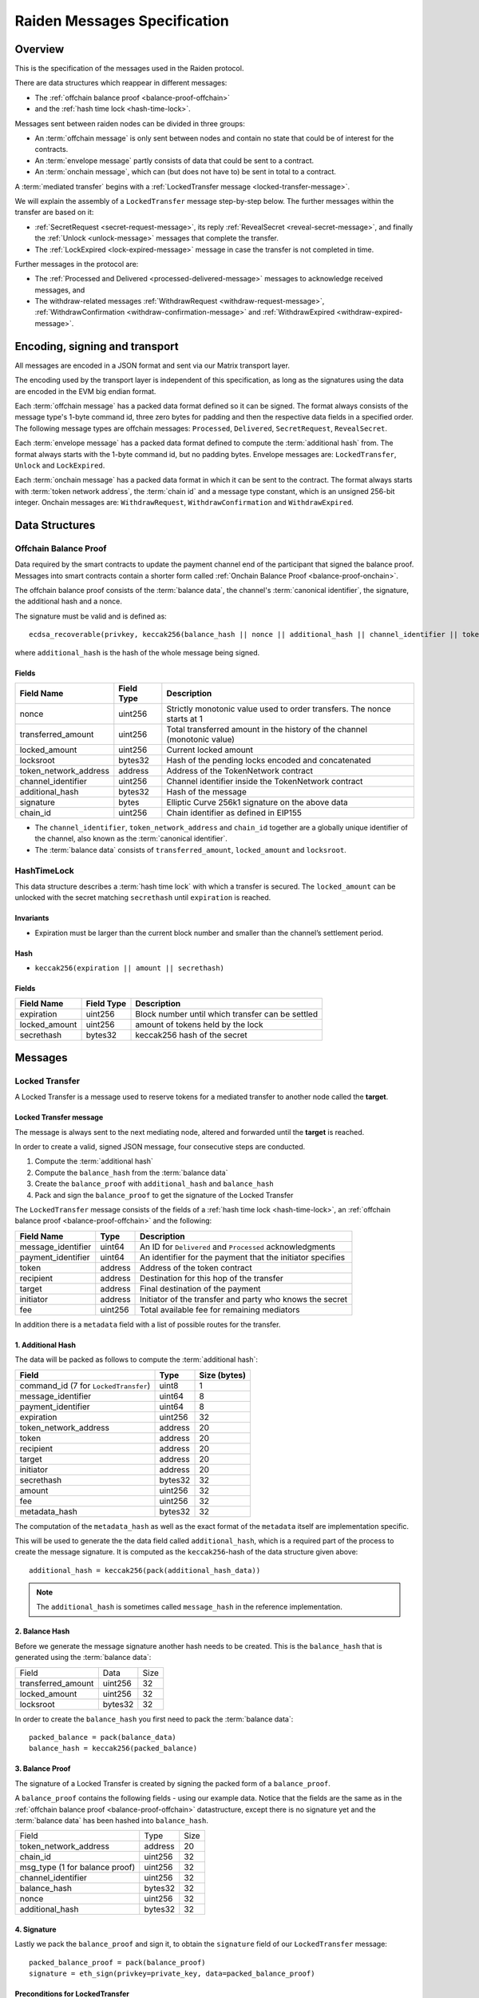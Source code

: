 Raiden Messages Specification
#############################

Overview
========

This is the specification of the messages used in the Raiden protocol.

There are data structures which reappear in different messages:

- The :ref:`offchain balance proof <balance-proof-offchain>`
- and the :ref:`hash time lock <hash-time-lock>`.

Messages sent between raiden nodes can be divided in three groups:

- An :term:`offchain message` is only sent between nodes and contain no state that could be of interest for the contracts.
- An :term:`envelope message` partly consists of data that could be sent to a contract.
- An :term:`onchain message`, which can (but does not have to) be sent in total to a contract.

A :term:`mediated transfer` begins with a :ref:`LockedTransfer message <locked-transfer-message>`.

We will explain the assembly of a ``LockedTransfer`` message step-by-step below.
The further messages within the transfer are based on it:

- :ref:`SecretRequest <secret-request-message>`,
  its reply :ref:`RevealSecret <reveal-secret-message>`, and
  finally the :ref:`Unlock <unlock-message>` messages that complete the transfer.
- The :ref:`LockExpired <lock-expired-message>` message in case the transfer is not completed in time.

Further messages in the protocol are:

- The :ref:`Processed and Delivered <processed-delivered-message>` messages to acknowledge received messages, and
- The withdraw-related messages :ref:`WithdrawRequest <withdraw-request-message>`,
  :ref:`WithdrawConfirmation <withdraw-confirmation-message>` and
  :ref:`WithdrawExpired <withdraw-expired-message>`.

Encoding, signing and transport
===============================

All messages are encoded in a JSON format and sent via our Matrix transport layer.

The encoding used by the transport layer is independent of this specification, as
long as the signatures using the data are encoded in the EVM big endian format.

Each :term:`offchain message` has a packed data format defined so it can be signed. The
format always consists of the message type's 1-byte command id, three zero bytes for padding
and then the respective data fields in a specified order. The following message types are
offchain messages: ``Processed``, ``Delivered``,  ``SecretRequest``, ``RevealSecret``.

Each :term:`envelope message` has a packed data format defined to compute the :term:`additional hash`
from. The format always starts with the 1-byte command id, but no padding bytes. Envelope messages
are: ``LockedTransfer``, ``Unlock`` and ``LockExpired``.

Each :term:`onchain message` has a packed data format in which it can be sent to the contract.
The format always starts with :term:`token network address`, the :term:`chain id` and a message type
constant, which is an unsigned 256-bit integer. Onchain messages are: ``WithdrawRequest``,
``WithdrawConfirmation`` and ``WithdrawExpired``.


Data Structures
===============

.. _balance-proof-offchain:

Offchain Balance Proof
----------------------

Data required by the smart contracts to update the payment channel end of the participant that signed the balance proof.
Messages into smart contracts contain a shorter form called :ref:`Onchain Balance Proof <balance-proof-onchain>`.

The offchain balance proof consists of the :term:`balance data`, the channel's :term:`canonical identifier`, the
signature, the additional hash and a nonce.

The signature must be valid and is defined as:

::

    ecdsa_recoverable(privkey, keccak256(balance_hash || nonce || additional_hash || channel_identifier || token_network_address || chain_id))

where ``additional_hash`` is the hash of the whole message being signed.

Fields
^^^^^^

+--------------------------+------------+--------------------------------------------------------------------------------+
| Field Name               | Field Type |  Description                                                                   |
+==========================+============+================================================================================+
|  nonce                   | uint256    | Strictly monotonic value used to order transfers. The nonce starts at 1        |
+--------------------------+------------+--------------------------------------------------------------------------------+
|  transferred_amount      | uint256    | Total transferred amount in the history of the channel (monotonic value)       |
+--------------------------+------------+--------------------------------------------------------------------------------+
|  locked_amount           | uint256    | Current locked amount                                                          |
+--------------------------+------------+--------------------------------------------------------------------------------+
|  locksroot               | bytes32    | Hash of the pending locks encoded and concatenated                             |
+--------------------------+------------+--------------------------------------------------------------------------------+
| token_network_address    | address    | Address of the TokenNetwork contract                                           |
+--------------------------+------------+--------------------------------------------------------------------------------+
|  channel_identifier      | uint256    | Channel identifier inside the TokenNetwork contract                            |
+--------------------------+------------+--------------------------------------------------------------------------------+
|  additional_hash         | bytes32    | Hash of the message                                                            |
+--------------------------+------------+--------------------------------------------------------------------------------+
|  signature               | bytes      | Elliptic Curve 256k1 signature on the above data                               |
+--------------------------+------------+--------------------------------------------------------------------------------+
|  chain_id                | uint256    | Chain identifier as defined in EIP155                                          |
+--------------------------+------------+--------------------------------------------------------------------------------+

- The ``channel_identifier``, ``token_network_address`` and ``chain_id`` together are a
  globally unique identifier of the channel, also known as the :term:`canonical identifier`.

- The :term:`balance data` consists of ``transferred_amount``, ``locked_amount`` and ``locksroot``.


.. _hash-time-lock:

HashTimeLock
------------

This data structure describes a :term:`hash time lock` with which a transfer is secured. The
``locked_amount`` can be unlocked with the secret matching ``secrethash`` until ``expiration``
is reached.

Invariants
^^^^^^^^^^

- Expiration must be larger than the current block number and smaller than the channel’s settlement period.

Hash
^^^^^^

- ``keccak256(expiration || amount || secrethash)``

Fields
^^^^^^

+----------------------+-------------+------------------------------------------------------------+
| Field Name           | Field Type  |  Description                                               |
+======================+=============+============================================================+
|  expiration          | uint256     | Block number until which transfer can be settled           |
+----------------------+-------------+------------------------------------------------------------+
|  locked_amount       | uint256     | amount of tokens held by the lock                          |
+----------------------+-------------+------------------------------------------------------------+
|  secrethash          | bytes32     | keccak256 hash of the secret                               |
+----------------------+-------------+------------------------------------------------------------+

Messages
========

.. _locked-transfer-message:

Locked Transfer
-----------------

A Locked Transfer is a message used to reserve tokens for a mediated transfer to another node
called the **target**.

Locked Transfer message
^^^^^^^^^^^^^^^^^^^^^^^^

The message is always sent to the next mediating node, altered and forwarded until the
**target** is reached.

In order to create a valid, signed JSON message, four consecutive steps are conducted.

1. Compute the :term:`additional hash`
2. Compute the ``balance_hash`` from the :term:`balance data`
3. Create the ``balance_proof`` with ``additional_hash`` and ``balance_hash``
4. Pack and sign the ``balance_proof`` to get the signature of the Locked Transfer

The ``LockedTransfer`` message consists of the fields of a :ref:`hash time lock <hash-time-lock>`,
an :ref:`offchain balance proof <balance-proof-offchain>` and the following:

+-----------------------+------------+-----------------------------------------------------------+
| Field Name            | Type       |  Description                                              |
+=======================+============+===========================================================+
|  message_identifier   | uint64     | An ID for ``Delivered`` and ``Processed`` acknowledgments |
+-----------------------+------------+-----------------------------------------------------------+
|  payment_identifier   | uint64     | An identifier for the payment that the initiator specifies|
+-----------------------+------------+-----------------------------------------------------------+
|  token                | address    | Address of the token contract                             |
+-----------------------+------------+-----------------------------------------------------------+
|  recipient            | address    | Destination for this hop of the transfer                  |
+-----------------------+------------+-----------------------------------------------------------+
|  target               | address    | Final destination of the payment                          |
+-----------------------+------------+-----------------------------------------------------------+
|  initiator            | address    | Initiator of the transfer and party who knows the secret  |
+-----------------------+------------+-----------------------------------------------------------+
|  fee                  | uint256    | Total available fee for remaining mediators               |
+-----------------------+------------+-----------------------------------------------------------+

In addition there is a ``metadata`` field with a list of possible routes for the transfer.

1. Additional Hash
^^^^^^^^^^^^^^^^^^

The data will be packed as follows to compute the :term:`additional hash`:

+--------------------------------------+---------+-------------+
| Field                                | Type    | Size (bytes)|
+======================================+=========+=============+
| command_id (7 for ``LockedTransfer``)| uint8   |   1         |
+--------------------------------------+---------+-------------+
| message_identifier                   | uint64  |   8         |
+--------------------------------------+---------+-------------+
| payment_identifier                   | uint64  |   8         |
+--------------------------------------+---------+-------------+
| expiration                           | uint256 |  32         |
+--------------------------------------+---------+-------------+
| token_network_address                | address |  20         |
+--------------------------------------+---------+-------------+
| token                                | address |  20         |
+--------------------------------------+---------+-------------+
| recipient                            | address |  20         |
+--------------------------------------+---------+-------------+
| target                               | address |  20         |
+--------------------------------------+---------+-------------+
| initiator                            | address |  20         |
+--------------------------------------+---------+-------------+
| secrethash                           | bytes32 |  32         |
+--------------------------------------+---------+-------------+
| amount                               | uint256 |  32         |
+--------------------------------------+---------+-------------+
| fee                                  | uint256 |  32         |
+--------------------------------------+---------+-------------+
| metadata_hash                        | bytes32 |  32         |
+--------------------------------------+---------+-------------+

The computation of the ``metadata_hash`` as well as the exact format of the ``metadata`` itself
are implementation specific.

This will be used to generate the the data field called ``additional_hash``, which is a required
part of the process to create the message signature. It is computed as the ``keccak256``-hash
of the data structure given above::

    additional_hash = keccak256(pack(additional_hash_data))

.. note ::

  The ``additional_hash`` is sometimes called ``message_hash`` in the reference implementation.

2. Balance Hash
^^^^^^^^^^^^^^^

Before we generate the message signature another hash needs to be created. This is
the ``balance_hash`` that is generated using the :term:`balance data`:

+-----------------------+----------+-------+
| Field                 | Data     | Size  |
+-----------------------+----------+-------+
| transferred_amount    | uint256  | 32    |
+-----------------------+----------+-------+
| locked_amount         | uint256  | 32    |
+-----------------------+----------+-------+
| locksroot             | bytes32  | 32    |
+-----------------------+----------+-------+

In order to create the ``balance_hash`` you first need to pack the :term:`balance data`::

    packed_balance = pack(balance_data)
    balance_hash = keccak256(packed_balance)


3. Balance Proof
^^^^^^^^^^^^^^^^

The signature of a Locked Transfer is created by signing the packed form of a ``balance_proof``.

A ``balance_proof`` contains the following fields - using our example data. Notice that the fields
are the same as in the :ref:`offchain balance proof <balance-proof-offchain>` datastructure, except
there is no signature yet and the :term:`balance data` has been hashed into ``balance_hash``.

+--------------------------------+----------+------+
| Field                          | Type     | Size |
+--------------------------------+----------+------+
| token_network_address          | address  | 20   |
+--------------------------------+----------+------+
| chain_id                       | uint256  | 32   |
+--------------------------------+----------+------+
| msg_type (1 for balance proof) | uint256  | 32   |
+--------------------------------+----------+------+
| channel_identifier             | uint256  | 32   |
+--------------------------------+----------+------+
| balance_hash                   | bytes32  | 32   |
+--------------------------------+----------+------+
| nonce                          | uint256  | 32   |
+--------------------------------+----------+------+
| additional_hash                | bytes32  | 32   |
+--------------------------------+----------+------+

4. Signature
^^^^^^^^^^^^

Lastly we pack the ``balance_proof`` and sign it, to obtain the ``signature`` field of our
``LockedTransfer`` message::

    packed_balance_proof = pack(balance_proof)
    signature = eth_sign(privkey=private_key, data=packed_balance_proof)

Preconditions for LockedTransfer
^^^^^^^^^^^^^^^^^^^^^^^^^^^^^^^^

For a Locked Transfer to be considered valid there are the following conditions. The message will be rejected otherwise:

- (PC1) :term:`nonce` is increased by ``1`` with respect to the previous balance changing message in that direction
- (PC2) The :term:`canonical identifier` refers to an existing and open channel
- (PC3) :term:`expiration` must be greater than the current block number
- (PC4) :term:`locksroot` must be equal to the hash of a new list of all currently pending locks in chronological order
- (PC5) :term:`transferred amount` must not change compared to the last :term:`balance proof`
- (PC6) :term:`locked amount` must increase by exactly :term:`amount` [#PC6]_
- (PC7) :term:`amount` must be smaller than the current :term:`capacity` [#PC7]_

.. [#PC6] If the :term:`locked amount` is increased by more, then funds may get locked in the channel. If the :term:`locked amount` is increased by less, then the recipient will reject the message as it may mean it received the funds with an on-chain unlock. The initiator will stipulate the fees based on the available routes and incorporate it in the lock's amount. Note that with permissive routing it is not possible to predetermine the exact `fee` amount, as the initiator does not know which nodes are available, thus an estimated value is used.
.. [#PC7] If the amount is higher then the recipient will reject it, as it means he will be spending money it does not own.

.. _lock-expired-message:

Lock Expired
--------------

Message used to inform partner that the :term:`Hash Time Lock` has expired. Sent by the :term:`initiator` to the :term:`mediator` or :term:`target` when the following conditions are met:

Preconditions
^^^^^^^^^^^^^^^^
- The current block reached the lock's expiry block number plus `NUMBER_OF_BLOCK_CONFIRMATIONS`.
- For the lock expired message to be sent, the :term:`initiator` waits until the
  `expiration + NUMBER_OF_BLOCK_CONFIRMATIONS * 2` is reached.
- For the :term:`mediator` or :term:`target`, the lock expired is accepted once the current
  `expiration + NUMBER_OF_BLOCK_CONFIRMATIONS` is reached.
- The :term:`initiator` or :term:`mediator` must wait until the lock removal block is reached.
- The :term:`initiator`, :term:`mediator` or :term:`target` must not have registered the secret on-chain before expiring the lock.
- The :term:`nonce` is increased by ``1`` in respect to the previous :term:`balance proof`
- The :term:`locksroot` must change, the new value must be equal to the root of a new tree after the expired lock is removed.
- The :term:`locked amount` must decrease, the new value should be to the old value minus the lock's amount.
- The :term:`transferred amount` must not change.

Message Fields
^^^^^^^^^^^^^^

The ``LockExpired`` message consists of an :ref:`offchain balance proof <balance-proof-offchain>` and the following fields:

+-----------------------+----------------------+------------------------------------------------------------+
| Field Name            | Field Type           |  Description                                               |
+=======================+======================+============================================================+
|  message_identifier   | uint64               | An ID for ``Delivered`` and ``Processed`` acknowledgments  |
+-----------------------+----------------------+------------------------------------------------------------+
|  recipient            | address              | Destination for this hop of the transfer                   |
+-----------------------+----------------------+------------------------------------------------------------+
|  secrethash           | bytes32              | From the transfer's `HashTimeLock`_                        |
+-----------------------+----------------------+------------------------------------------------------------+

Additional Hash
^^^^^^^^^^^^^^^

The data will be packed as follows to compute the :term:`additional hash`:

+-------------------------------------+-----------+---------------+
| Field                               | Type      | Size (bytes)  |
+=====================================+===========+===============+
| command_id (13 for ``LockExpired``) | uint8     |   1           |
+-------------------------------------+-----------+---------------+
| message_identifier                  | uint64    |   8           |
+-------------------------------------+-----------+---------------+
| recipient                           | address   |  20           |
+-------------------------------------+-----------+---------------+
| secrethash                          | bytes32   |  32           |
+-------------------------------------+-----------+---------------+


.. _secret-request-message:

Secret Request
--------------

Message used to request the :term:`secret` that unlocks a lock. Sent by the payment :term:`target` to the :term:`initiator` once a :ref:`locked transfer <locked-transfer-message>` is received.

Invariants
^^^^^^^^^^

- The :term:`initiator` must have initiated a payment to the :term:`target` with the same ``payment_identifier`` and
  :term:`Hash Time Lock`
- The :term:`target` must have received a :term:`Locked Transfer` for the payment.
- The ``signature`` must be from the :term:`target`.

Fields and signature
^^^^^^^^^^^^^^^^^^^^

``SecretRequest`` is a :term:`offchain message` with the following fields plus a ``signature``
field:

+----------------------+-----------+----------------------------------------------------------+
| Field Name           | Field Type|  Description                                             |
+======================+===========+==========================================================+
|  cmdid               | uint8     | Value 3 (indicating ``Secret Request``),                 |
+----------------------+-----------+----------------------------------------------------------+
|  (padding)           | bytes3    | three zero bytes                                         |
+----------------------+-----------+----------------------------------------------------------+
|  message identifier  | uint64    | An ID used in ``Delivered`` and ``Processed``            |
|                      |           | acknowledgments                                          |
+----------------------+-----------+----------------------------------------------------------+
|  payment_identifier  | uint64    | An identifier for the payment chosen by the initiator    |
+----------------------+-----------+----------------------------------------------------------+
|  lock_secrethash     | bytes32   | Specifies which lock is being unlocked                   |
+----------------------+-----------+----------------------------------------------------------+
|  payment_amount      | uint256   | The amount received by the node once secret is revealed  |
+----------------------+-----------+----------------------------------------------------------+
|  expiration          | uint256   | See `HashTimeLock`_                                      |
+----------------------+-----------+----------------------------------------------------------+

The ``signature`` is obtained by signing the data packed in this format.

.. _reveal-secret-message:

Reveal Secret
-------------

Message used by the nodes to inform others that the :term:`secret` is known. Used to request an updated :term:`balance proof` with the :term:`transferred amount` increased and the lock removed.

Fields and signature
^^^^^^^^^^^^^^^^^^^^

``RevealSecret`` is a :term:`offchain message` with the following fields plus a ``signature`` field:

+----------------------+-----------+------------------------------------------------------------+
| Field Name           | Field Type|  Description                                               |
+======================+===========+============================================================+
|  cmdid               | uint8     | Value 11 (indicating ``Reveal Secret``)                    |
+----------------------+-----------+------------------------------------------------------------+
|  (padding)           | bytes3    | three zero bytes.                                          |
+----------------------+-----------+------------------------------------------------------------+
|  message_identifier  | uint64    | An ID use in ``Delivered`` and ``Processed``               |
|                      |           | acknowledgments                                            |
+----------------------+-----------+------------------------------------------------------------+
|  lock_secret         | bytes32   | The secret that unlocks the lock                           |
+----------------------+-----------+------------------------------------------------------------+

The ``signature`` is obtained by signing the data packed in this format.

.. _unlock-message:

Unlock
------

Non cancellable, Non expirable.

Invariants
^^^^^^^^^^

- The :term:`balance proof` must contain the hash of the new list of pending locks, from which the unlocked lock has been removed.
- This message is only sent after the corresponding partner has sent a :ref:`Reveal Secret message <reveal-secret-message>`.
- The :term:`nonce` is increased by ``1`` with respect to the previous :term:`balance proof`
- The :term:`locked amount` must decrease and the :term:`transferred amount` must increase by the amount held in the unlocked lock.


Fields
^^^^^^

The ``Unlock`` message consists of an :ref:`offchain balance proof <balance-proof-offchain>` and the following fields:

+----------------------+------------------------+------------------------------------------------------------+
| Field Name           | Field Type             |  Description                                               |
+======================+========================+============================================================+
|  message_identifier  | uint64                 | An ID used in ``Delivered`` and ``Processed``              |
|                      |                        | acknowledgments                                            |
+----------------------+------------------------+------------------------------------------------------------+
|  payment_identifier  | uint64                 | An identifier for the :term:`Payment` chosen by the        |
|                      |                        | :term:`Initiator`                                          |
+----------------------+------------------------+------------------------------------------------------------+
|  lock_secret         | bytes32                | The secret that unlocked the lock                          |
+----------------------+------------------------+------------------------------------------------------------+

Additional Hash
^^^^^^^^^^^^^^^

The data is packed as follows to compute the :term:`additional hash`:

+-------------------------------+-----------+---------------+
| Field                         | Type      | Size (bytes)  |
+===============================+===========+===============+
| command_id (4 for ``Unlock``) | uint8     |   1           |
+-------------------------------+-----------+---------------+
| message_identifier            | uint64    |   8           |
+-------------------------------+-----------+---------------+
| recipient                     | address   |  20           |
+-------------------------------+-----------+---------------+
| secrethash                    | bytes32   |  32           |
+-------------------------------+-----------+---------------+

.. _withdraw-request-message:

Withdraw Request
--------------------

Message used by the a channel participant node to request the other participant signature on a new increased ``total_withdraw`` value.

Preconditions
^^^^^^^^^^^^^

- The channel for which the withdraw is requested must be open.
- The ``total_withdraw`` value must only ever increase.
- The participant's channel unlocked balance must be larger or equal to ``withdraw_amount``,
  which is calculated using ``new_total_withdraw - previous_total_withdraw``.
- The new total_withdraw value must not cause an underflow or overflow.
- The message must be sent by one of the channel participants.
- The :term:`nonce` is increased by ``1`` with respect to the previous :term:`nonce`.
- The message sender address must be the same as ``participant``.
- The ``signature`` must be from the :term:`sender` of the request.

Fields and signature
^^^^^^^^^^^^^^^^^^^^

``WithdrawRequest`` is an :term:`onchain message`. This is the format in which it is packed to
compute the ``signature``, and in which it could be forwarded to a contract.

In addition to the signed fields listed below, the message has:

- a ``nonce`` field
- a ``message_identifier`` used for ``Processed`` and ``Delivered`` acknowledgements.

+-------------------------------+---------------+----------------------------------------------------------------+
| Field Name                    | Field Type    |  Description                                                   |
+===============================+===============+================================================================+
|  token network address        | address       | Part of the :term:`canonical identifier` of the channel        |
+-------------------------------+---------------+----------------------------------------------------------------+
|  chain identifier             | uint256       | Part of the :term:`canonical identifier` of the channel        |
+-------------------------------+---------------+----------------------------------------------------------------+
|  message type                 | uint256       | 3 for withdraw messages                                        |
+-------------------------------+---------------+----------------------------------------------------------------+
|  channel identifier           | uint256       | Part of the :term:`canonical identifier` of the channel        |
+-------------------------------+---------------+----------------------------------------------------------------+
|  message identifier           | uint64        | An ID used in ``Delivered`` and ``Processed`` acknowledgements |
+-------------------------------+---------------+----------------------------------------------------------------+
|  participant                  | address       | The address of the withdraw requesting node                    |
+-------------------------------+---------------+----------------------------------------------------------------+
|  total_withdraw               | uint256       | The new monotonic ``total_withdraw`` value                     |
+-------------------------------+---------------+----------------------------------------------------------------+
|  expiration                   | uint256       | The block number at which withdraw request is no longer        |
|                               |               | usable on-chain.                                               |
+-------------------------------+---------------+----------------------------------------------------------------+

.. _withdraw-confirmation-message:

Withdraw Confirmation
------------------------

Message used by the :ref:`withdraw-request-message` receiver to confirm the request after validating its input.

Preconditions
^^^^^^^^^^^^^

- The channel for which the withdraw is confirmed should be open.
- The received confirmation should map to a previously sent request.
- The block at which withdraw expires should not have been reached.
- The participant's channel balance should still be larger or equal to ``withdraw_amount``.
- The new total_withdraw value should not cause an underflow or overflow.
- The message should be sent by one of the channel participants.
- The :term:`nonce` is increased by ``1`` with respect to the previous :term:`nonce`
- The ``signature`` must be from the :term:`sender` of the request.


Fields
^^^^^^

``WithdrawConfirmation`` is an :term:`onchain message`. This is the format in which it is packed to
compute the ``signature``, and in which it could be forwarded to a contract.

In addition to the signed fields listed below, the message has:

- a ``nonce`` field
- a ``message_identifier`` used for ``Processed`` and ``Delivered`` acknowledgements.

+-------------------------------+---------------+----------------------------------------------------------------+
| Field Name                    | Field Type    |  Description                                                   |
+===============================+===============+================================================================+
|  token network address        | address       | Part of the :term:`canonical identifier` of the channel        |
+-------------------------------+---------------+----------------------------------------------------------------+
|  chain identifier             | uint256       | Part of the :term:`canonical identifier` of the channel        |
+-------------------------------+---------------+----------------------------------------------------------------+
|  message type                 | uint256       | 3 for withdraw messages                                        |
+-------------------------------+---------------+----------------------------------------------------------------+
|  channel identifier           | uint256       | Part of the :term:`canonical identifier` of the channel        |
+-------------------------------+---------------+----------------------------------------------------------------+
|  participant                  | address       | The address of the withdraw requesting node                    |
+-------------------------------+---------------+----------------------------------------------------------------+
|  total_withdraw               | uint256       | The new monotonic ``total_withdraw`` value                     |
+-------------------------------+---------------+----------------------------------------------------------------+
|  expiration                   | uint256       | The block number at which withdraw request is no longer        |
|                               |               | usable on-chain.                                               |
+-------------------------------+---------------+----------------------------------------------------------------+

.. _withdraw-expired-message:

Withdraw Expired
-------------------

Message used by the withdraw-requesting node to inform the partner that the earliest-requested, non-confirmed withdraw has expired.
It can also be used to cancel a withdraw.

Preconditions
^^^^^^^^^^^^^

- The channel for which the withdraw is confirmed should be open.
- The sender waits ``expiration_block + NUMBER_OF_CONFIRMATION * 2`` until the message is sent.
- The receiver should only accept the expiration message if the block at which the withdraw expires is confirmed.
- The received withdraw expiration should map to an existing withdraw state.
- The message should be sent by one of the channel participants.
- The :term:`nonce` is increased by ``1`` with respect to the previous :term:`nonce`
- The ``signature`` must be from the :term:`sender` of the request.


Fields
^^^^^^

``WithdrawExpired`` is an :term:`onchain message`. This is the format in which it is packed to
compute the ``signature``, and in which it could be forwarded to a contract.

In addition to the signed fields listed below, the message has:

- a ``nonce`` field
- a ``message_identifier`` used for ``Processed`` and ``Delivered`` acknowledgements.

+-------------------------------+---------------+----------------------------------------------------------------+
| Field Name                    | Field Type    |  Description                                                   |
+===============================+===============+================================================================+
|  token network address        | address       | Part of the :term:`canonical identifier` of the channel        |
+-------------------------------+---------------+----------------------------------------------------------------+
|  chain identifier             | uint256       | Part of the :term:`canonical identifier` of the channel        |
+-------------------------------+---------------+----------------------------------------------------------------+
|  message type                 | uint256       | 3 for withdraw messages                                        |
+-------------------------------+---------------+----------------------------------------------------------------+
|  channel identifier           | uint256       | Part of the :term:`canonical identifier` of the channel        |
+-------------------------------+---------------+----------------------------------------------------------------+
|  message identifier           | uint64        | An ID used in ``Delivered`` and ``Processed`` acknowledgements |
+-------------------------------+---------------+----------------------------------------------------------------+
|  participant                  | address       | The address of the withdraw requesting node                    |
+-------------------------------+---------------+----------------------------------------------------------------+
|  total_withdraw               | uint256       | The new monotonic ``total_withdraw`` value                     |
+-------------------------------+---------------+----------------------------------------------------------------+
|  expiration                   | uint256       | The block number at which the withdraw request is no longer    |
|                               |               | usable on-chain.                                               |
+-------------------------------+---------------+----------------------------------------------------------------+

.. _processed-delivered-message:

Processed/Delivered
--------------------

The ``Processed`` and ``Delivered`` messages are sent to let other parties in a transfer know that
a message has been processed/received.

Fields and signature
^^^^^^^^^^^^^^^^^^^^

``Processed`` and ``Delivered`` are :term:`offchain messages <offchain message>` with the following
fields plus a ``signature``:

+-------------------------------+-----------+----------------------------------------------------+
| Field Name                    | Field Type|  Description                                       |
+===============================+===========+====================================================+
|  cmdid                        | uint8     | Value 0 for ``Processed`` or 12 for ``Delivered``  |
+-------------------------------+-----------+----------------------------------------------------+
|  (padding)                    | bytes3    | three zero bytes                                   |
+-------------------------------+-----------+----------------------------------------------------+
|  message_identifier           | uint64    | The identifier of the processed/delivered message. |
+-------------------------------+-----------+----------------------------------------------------+

The ``signature`` is obtained by signing the data packed in this format.


References
==========

Locked transfer example
-----------------------

All the examples in the :ref:`locked transfer <locked-transfer-message>` section are made using
three predefined accounts, so that you can replicate the results and verify:

+----+--------------------------------------------+------------------------------------------------------------------+
| No | Address                                    | Private Key                                                      |
+----+--------------------------------------------+------------------------------------------------------------------+
| 1  | 0x540B51eDc5900B8012091cc7c83caf2cb243aa86 | 377261472824796f2c4f6a73753136587b5624777a4537503b39324a227e227d |
+----+--------------------------------------------+------------------------------------------------------------------+
| 2  | 0x811957b07304d335B271feeBF46754696694b09e | 7c250a70410d7245412f6d576b614d275f0b277953433250777323204940540c |
+----+--------------------------------------------+------------------------------------------------------------------+
| 3  | 0x2A915FDA69746F515b46C520eD511401d5CCD5e2 | 2e20593e0b5923294a6d6f3223604433382b782b736e3d63233c2d3a2d357041 |
+----+--------------------------------------------+------------------------------------------------------------------+

The sender of the message should be computable from ``signature`` so is not included in the message.

Message fromat specifications
-----------------------------

All the tables in the fields sections of the message spec should match the
`reference implementation <https://github.com/raiden-network/raiden/tree/develop/raiden/messages>`__.
For example, the packing of a :ref:`locked transfer <locked-transfer-message>` message can be found
`here <https://github.com/raiden-network/raiden/blob/c8cc0adcfd160339ed662d46a5434e0bee1da18e/raiden/messages/transfers.py#L408>`__.
